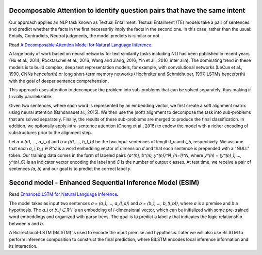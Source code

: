 Decomposable Attention to identify question pairs that have the same intent
---------------------------------------------------------------------------

Our approach applies an NLP task known as Textual Entailment. Textual Entailment (TE) models take a pair
of sentences and predict whether the facts in the first necessarily imply the facts in the second one.
In this case, rather than the usual: Entails, Contradicts, Neutral judgments, the model predicts is-similar
or not.

Read `A Decomposable Attention Model for Natural Language Inference <https://arxiv.org/abs/1606.01933>`_.

A large body of work based on neural networks for text similarity tasks including NLI has been published
in recent years (Hu et al., 2014; Rocktaschel et al., 2016; Wang and Jiang, 2016; Yin et al., 2016,
inter alia). The dominating trend in these models is to build complex, deep text representation models,
for example, with convolutional networks (LeCun et al., 1990, CNNs henceforth) or long short-term memory
networks (Hochreiter and Schmidhuber, 1997, LSTMs henceforth) with the goal of deeper sentence comprehension.

This approach uses attention to decompose the problem into sub-problems that can be solved separately, thus
making it trivially parallelizable.

Given two sentences, where each word is represented by an embedding vector, we first create a soft alignment
matrix using neural attention (Bahdanauet al., 2015). We then use the (soft) alignment to decompose the task
into sub-problems that are solved separately. Finally, the results of these sub-problems are merged to produce
the final classification. In addition, we optionally apply intra-sentence attention (Cheng et al., 2016) to
endow the model with a richer encoding of substructures prior to the alignment step.

Let `a = (a1, ..., a_l_a)` and `b = (b1, ..., b_l_b)` be the two input sentences of length `l_a` and `l_b`,
respectively. We assume that each `a_i, b_j ∈ R^d` is a word embedding vector of dimension `d` and that each
sentence is prepended with a "NULL" token. Our training data comes in the form of labeled pairs
`{a^(n), b^(n), y^(n)}^N_(n=1)^N`, where `y^(n) = (y^(n)_1, ..., y^(n)_C)` is an indicator vector encoding
the label and `C` is the number of output classes. At test time, we receive a pair of sentences `(a, b)` and
our goal is to predict the correct label `y`.

.. image:: ../../../images/decomposable_attn.png


Second model - Enhanced Sequential Inference Model (ESIM)
---------------------------------------------------------

Read `Enhanced LSTM for Natural Language Inference <https://arxiv.org/pdf/1609.06038.pdf>`_.

The model takes as input two sentences `a = (a_1, ..., a_(l_a))` and `b = (b_1, ..., b_(l_b))`,
where `a` is a premise and `b` a hypothesis. The `a_i` or `b_j ∈ R^l` is an embedding of
`l`-dimensional vector, which can be initialized with some pre-trained word embeddings and
organized with parse trees. The goal is to predict a label y that indicates the logic relationship
between `a` and `b`.

A Bidirectional-LSTM (BiLSTM) is used to encode the input premise and hypothesis. Later we will also
use BiLSTM to perform inference composition to construct the final prediction, where BiLSTM encodes
local inference information and its interaction.